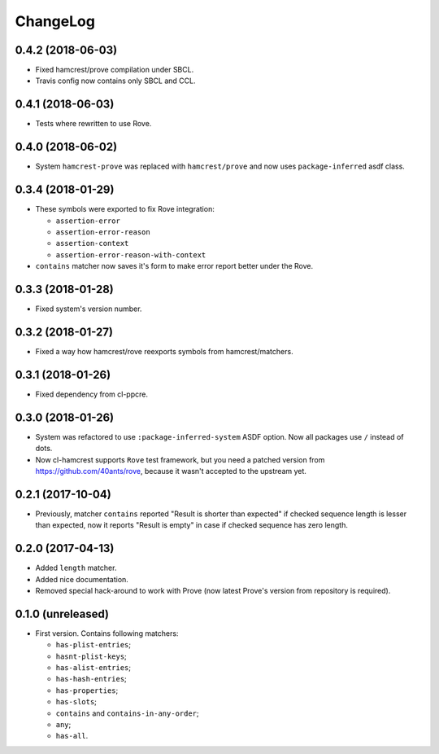 ===========
 ChangeLog
===========

0.4.2 (2018-06-03)
==================

* Fixed hamcrest/prove compilation under SBCL.
* Travis config now contains only SBCL and CCL.

0.4.1 (2018-06-03)
==================

* Tests where rewritten to use Rove.

0.4.0 (2018-06-02)
==================

* System ``hamcrest-prove`` was replaced with ``hamcrest/prove`` and
  now uses ``package-inferred`` asdf class.

0.3.4 (2018-01-29)
==================

* These symbols were exported to fix Rove integration:
  
  * ``assertion-error``
  * ``assertion-error-reason``
  * ``assertion-context``
  * ``assertion-error-reason-with-context``

* ``contains`` matcher now saves it's form to make
  error report better under the Rove.


0.3.3 (2018-01-28)
==================

* Fixed system's version number.

0.3.2 (2018-01-27)
==================

* Fixed a way how hamcrest/rove reexports symbols from hamcrest/matchers.

0.3.1 (2018-01-26)
==================

* Fixed dependency from cl-ppcre.

0.3.0 (2018-01-26)
==================

* System was refactored to use ``:package-inferred-system`` ASDF option.
  Now all packages use ``/`` instead of dots.
* Now cl-hamcrest supports ``Rove`` test framework, but you need a
  patched version from https://github.com/40ants/rove, because it wasn't
  accepted to the upstream yet.

0.2.1 (2017-10-04)
==================

* Previously, matcher ``contains`` reported "Result is shorter than
  expected" if checked sequence length is lesser than expected, now it
  reports "Result is empty" in case if checked sequence has zero length.

0.2.0 (2017-04-13)
==================

* Added ``length`` matcher.
* Added nice documentation.
* Removed special hack-around to work with Prove (now
  latest Prove's version from repository is required).

0.1.0 (unreleased)
==================

* First version. Contains following matchers:

  - ``has-plist-entries``;
  - ``hasnt-plist-keys``;
  - ``has-alist-entries``;
  - ``has-hash-entries``;
  - ``has-properties``;
  - ``has-slots``;
  - ``contains`` and ``contains-in-any-order``;
  - ``any``;
  - ``has-all``.
